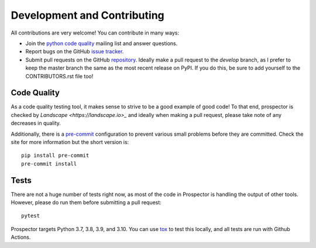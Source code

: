 Development and Contributing
============================

All contributions are very welcome! You can contribute in many ways:

* Join the `python code quality`_ mailing list and answer questions.

* Report bugs on the GitHub `issue tracker`_.

* Submit pull requests on the GitHub `repository`_. Ideally make a pull request to the *develop* branch, as I prefer to keep the master branch the same as the most recent release on PyPI. If you do this, be sure to add yourself to the CONTRIBUTORS.rst file too!

.. _python code quality: https://mail.python.org/mailman/listinfo/code-quality
.. _issue tracker: https://github.com/PyCQA/prospector/issues
.. _repository: https://github.com/PyCQA/prospector


Code Quality
------------

As a code quality testing tool, it makes sense to strive to be a good example of good code!
To that end, prospector is checked by `Landscape <https://landscape.io>_` and ideally when
making a pull request, please take note of any decreases in quality.

Additionally, there is a `pre-commit <http://pre-commit.com/>`_ configuration to prevent
various small problems before they are committed. Check the site for more information but
the short version is::

    pip install pre-commit
    pre-commit install


Tests
-----

There are not a huge number of tests right now, as most of the code in Prospector is
handling the output of other tools. However, please do run them before submitting a pull request::

    pytest

Prospector targets Python 3.7, 3.8, 3.9, and 3.10. You can use `tox`_ to test this locally,
and all tests are run with Github Actions.

.. _tox: https://tox.readthedocs.io/en/latest/
